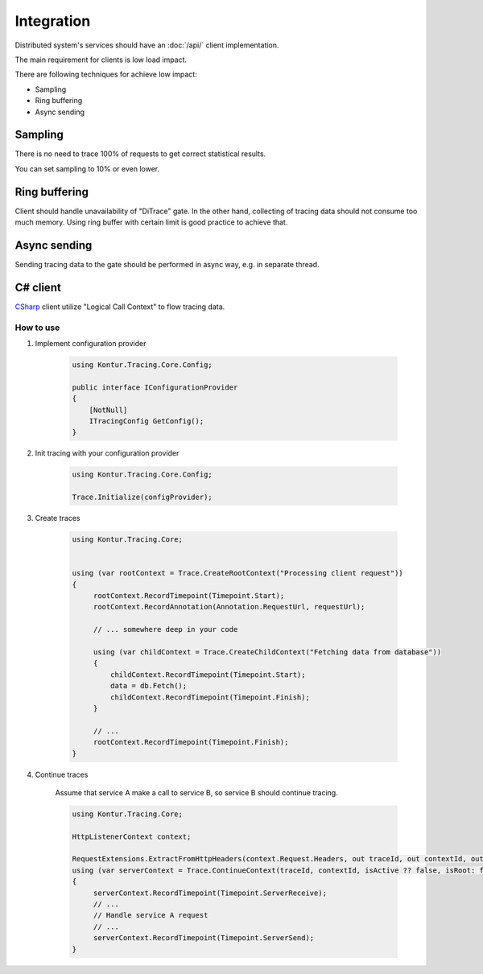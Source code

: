 Integration
===========

.. _CSharp: https://github.com/ditrace/csharp

Distributed system's services should have an :doc:`/api/` client implementation.

The main requirement for clients is low load impact.

There are following techniques for achieve low impact:

- Sampling
- Ring buffering
- Async sending

Sampling
--------

There is no need to trace 100% of requests to get correct statistical results.

You can set sampling to 10% or even lower.

Ring buffering
--------------

Client should handle unavailability of "DiTrace" gate.
In the other hand, collecting of tracing data should not consume too much memory. 
Using ring buffer with certain limit is good practice to achieve that.

Async sending
-------------

Sending tracing data to the gate should be performed in async way, e.g. in separate thread.

C# client
---------

CSharp_ client utilize "Logical Call Context" to flow tracing data.

How to use
^^^^^^^^^^

1. Implement configuration provider

    .. code-block:: c#

       using Kontur.Tracing.Core.Config;

       public interface IConfigurationProvider
       {
           [NotNull]
           ITracingConfig GetConfig();
       }
    
2. Init tracing with your configuration provider

    .. code-block:: c#

       using Kontur.Tracing.Core.Config;

       Trace.Initialize(configProvider);

3. Create traces
 
    .. code-block:: c#
    
       using Kontur.Tracing.Core;
       

       using (var rootContext = Trace.CreateRootContext("Processing client request"))
       {
            rootContext.RecordTimepoint(Timepoint.Start);
            rootContext.RecordAnnotation(Annotation.RequestUrl, requestUrl);

            // ... somewhere deep in your code
            
            using (var childContext = Trace.CreateChildContext("Fetching data from database"))
            {
                childContext.RecordTimepoint(Timepoint.Start);
                data = db.Fetch();
                childContext.RecordTimepoint(Timepoint.Finish);
            }

            // ...
            rootContext.RecordTimepoint(Timepoint.Finish);
       }
       
4. Continue traces

    Assume that service A make a call to service B, so service B should continue tracing.

    .. code-block:: c#
    
       using Kontur.Tracing.Core;
       
       HttpListenerContext context;

       RequestExtensions.ExtractFromHttpHeaders(context.Request.Headers, out traceId, out contextId, out isActive);
       using (var serverContext = Trace.ContinueContext(traceId, contextId, isActive ?? false, isRoot: false))
       {
            serverContext.RecordTimepoint(Timepoint.ServerReceive);
            // ...
            // Handle service A request
            // ...
            serverContext.RecordTimepoint(Timepoint.ServerSend);
       }